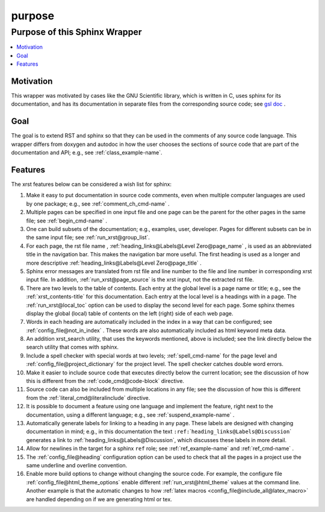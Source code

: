 .. _purpose-name:

!!!!!!!
purpose
!!!!!!!

.. meta::
   :keywords: purpose, sphinx, wrapper

.. index:: purpose, sphinx, wrapper

.. _purpose-title:

Purpose of this Sphinx Wrapper
##############################

.. contents::
   :local:

.. meta::
   :keywords: motivation

.. index:: motivation

.. _purpose@Motivation:

Motivation
**********
This wrapper was motivated by cases like the GNU Scientific library,
which is written in C, uses sphinx for its documentation,
and has its documentation
in separate files from the corresponding source code; see `gsl doc`_ .

.. meta::
   :keywords: goal

.. index:: goal

.. _purpose@Goal:

Goal
****
The goal is to extend RST and sphinx so that they can be
used in the comments of any source code language.
This wrapper differs from doxygen and autodoc in how
the user chooses the sections of source code
that are part of the documentation and API; e.g., see
:ref:`class_example-name`.

.. _gsl doc: https://git.savannah.gnu.org/cgit/gsl.git/tree/doc

.. meta::
   :keywords: features

.. index:: features

.. _purpose@Features:

Features
********
The xrst features below can be considered a wish list for sphinx:

#. Make it easy to put documentation in source code comments,
   even when multiple computer languages are used by one package;
   e.g., see :ref:`comment_ch_cmd-name` .
#. Multiple pages can be specified in one
   input file and one page can be the parent for the
   other pages in the same file; see :ref:`begin_cmd-name` .
#. One can build subsets of the documentation; e.g., examples, user, developer.
   Pages for different subsets can be in the
   same input file; see :ref:`run_xrst@group_list`.
#. For each page, the rst file name ,
   :ref:`heading_links@Labels@Level Zero@page_name` ,
   is used as an abbreviated title in the navigation bar.
   This makes the navigation bar more useful.
   The first heading is used as a longer and more descriptive
   :ref:`heading_links@Labels@Level Zero@page_title` .
#. Sphinx error messages are translated from rst file and line number
   to the file and line number in corresponding xrst input file.
   In addition, :ref:`run_xrst@page_source` is the xrst input,
   not the extracted rst file.
#. There are two levels to the table of contents. Each entry at the
   global level is a page name or title; e.g.,
   see the :ref:`xrst_contents-title` for this documentation.
   Each entry at the local level is a headings with in a page.
   The :ref:`run_xrst@local_toc` option can be used to display the second
   level for each page.
   Some sphinx themes display the global (local) table of contents on the
   left (right) side of each web page.
#. Words in each heading are automatically included in the
   index in a way that can be configured;
   see :ref:`config_file@not_in_index` .
   These words are also automatically included as html keyword meta data.
#. An addition xrst_search utility,
   that uses the keywords mentioned, above is included;
   see the link directly below the search utility that comes with sphinx.
#. Include a spell checker with special words at two levels;
   :ref:`spell_cmd-name` for the page level
   and :ref:`config_file@project_dictionary` for the project level.
   The spell checker catches double word errors.
#. Make it easier to include source code that executes
   directly below the current location;
   see the discussion of how this is different from the
   :ref:`code_cmd@code-block` directive.
#. Source code can also be included from multiple locations in any file;
   see the discussion of how this is different from the
   :ref:`literal_cmd@literalinclude` directive.
#. It is possible to document a feature using one language
   and implement the feature, right next to the documentation,
   using a different language; e.g., see :ref:`suspend_example-name` .
#. Automatically generate labels for linking to a heading in any page.
   These labels are designed with changing documentation in mind; e.g.,
   in this documentation the text
   ``:ref:``\ \`\ ``heading_links@Labels@Discussion``\ \`
   generates a link to :ref:`heading_links@Labels@Discussion`,
   which discusses these labels in more detail.
#. Allow for newlines in the target for a sphinx ``ref`` role;
   see :ref:`ref_example-name` and :ref:`ref_cmd-name` .
#. The :ref:`config_file@heading` configuration option
   can be used to check that all the pages in a project use the same
   underline and overline convention.
#. Enable more build options to change without changing the source code.
   For example, the configure file :ref:`config_file@html_theme_options`
   enable different :ref:`run_xrst@html_theme` values at the command line.
   Another example is that the automatic changes to how
   :ref:`latex macros <config_file@include_all@latex_macro>`
   are handled depending on if we are generating html or tex.
